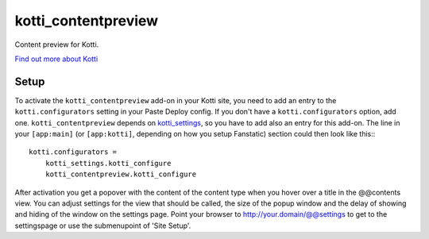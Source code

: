 ====================
kotti_contentpreview
====================

Content preview for Kotti.

`Find out more about Kotti`_

Setup
=====

To activate the ``kotti_contentpreview`` add-on in your Kotti site, you need to
add an entry to the ``kotti.configurators`` setting in your Paste
Deploy config.  If you don't have a ``kotti.configurators`` option,
add one. ``kotti_contentpreview`` depends on kotti_settings_, so you have to
add also an entry for this add-on.
The line in your ``[app:main]`` (or ``[app:kotti]``, depending on how
you setup Fanstatic) section could then look like this:::

    kotti.configurators =
        kotti_settings.kotti_configure
        kotti_contentpreview.kotti_configure

After activation you get a popover with the content of the content type when
you hover over a title in the @@contents view. You can adjust settings for the
view that should be called, the size of the popup window and the delay of showing
and hiding of the window on the settings page. Point your browser to
http://your.domain/@@settings to get to the settingspage or use the submenupoint of 'Site Setup'.

.. _Find out more about Kotti: http://pypi.python.org/pypi/Kotti
.. _kotti_settings: http://pypi.python.org/pypi/kotti_settings
